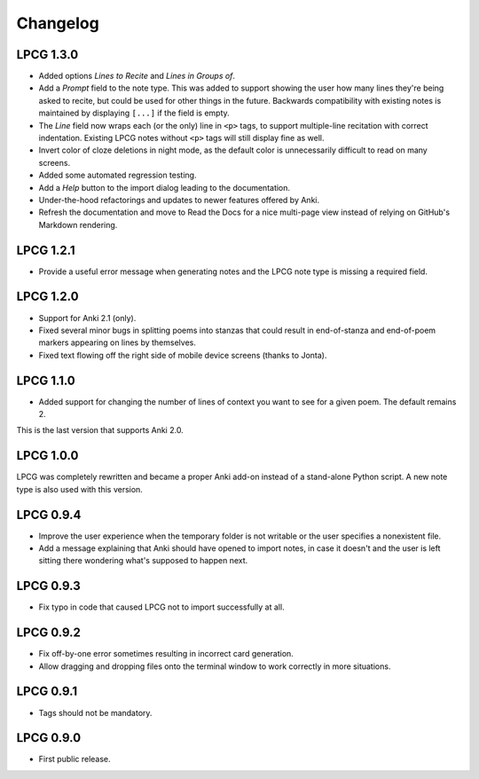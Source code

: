 =========
Changelog
=========

LPCG 1.3.0
==========

* Added options *Lines to Recite* and *Lines in Groups of*.
* Add a *Prompt* field to the note type.
  This was added to support showing the user
  how many lines they're being asked to recite,
  but could be used for other things in the future.
  Backwards compatibility with existing notes is maintained
  by displaying ``[...]`` if the field is empty.
* The *Line* field now wraps each (or the only) line in ``<p>`` tags,
  to support multiple-line recitation with correct indentation.
  Existing LPCG notes without ``<p>`` tags will still display fine as well.
* Invert color of cloze deletions in night mode,
  as the default color is unnecessarily difficult to read on many screens.
* Added some automated regression testing.
* Add a *Help* button to the import dialog leading to the documentation.
* Under-the-hood refactorings and updates to newer features offered by Anki.
* Refresh the documentation and move to Read the Docs
  for a nice multi-page view instead of relying on GitHub's Markdown rendering.


LPCG 1.2.1
==========

* Provide a useful error message when generating notes
  and the LPCG note type is missing a required field.


LPCG 1.2.0
==========

* Support for Anki 2.1 (only).
* Fixed several minor bugs in splitting poems into stanzas
  that could result in end-of-stanza and end-of-poem markers
  appearing on lines by themselves.
* Fixed text flowing off the right side of mobile device screens
  (thanks to Jonta).


LPCG 1.1.0
==========

* Added support for changing the number of lines of context you want to see
  for a given poem.
  The default remains 2.

This is the last version that supports Anki 2.0.


LPCG 1.0.0
==========

LPCG was completely rewritten
and became a proper Anki add-on instead of a stand-alone Python script.
A new note type is also used with this version.


LPCG 0.9.4
==========

* Improve the user experience when the temporary folder is not writable
  or the user specifies a nonexistent file.
* Add a message explaining that Anki should have opened to import notes,
  in case it doesn't and the user is left sitting there wondering
  what's supposed to happen next.


LPCG 0.9.3
==========

* Fix typo in code that caused LPCG not to import successfully at all.


LPCG 0.9.2
==========

* Fix off-by-one error sometimes resulting in incorrect card generation.
* Allow dragging and dropping files onto the terminal window to work correctly
  in more situations.


LPCG 0.9.1
==========

* Tags should not be mandatory.


LPCG 0.9.0
==========

* First public release.